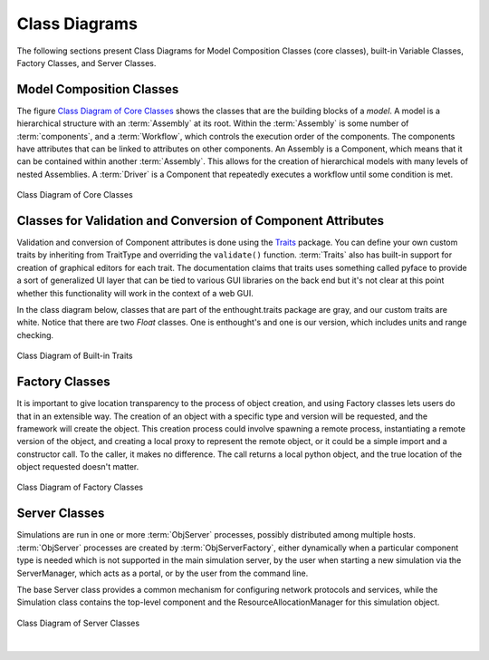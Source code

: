 .. index:: diagrams; class
.. index:: pair: Model Composition; classes
.. index:: classes; core


.. _Class-Diagrams:


Class Diagrams
--------------

The following sections present Class Diagrams for Model Composition Classes
(core classes), built-in Variable Classes, Factory Classes, and Server Classes.


Model Composition Classes
===========================

The figure `Class Diagram of Core Classes`_ shows the classes that are the
building blocks of a *model*. A model is a hierarchical structure with an
:term:`Assembly` at its root. Within the :term:`Assembly` is some number of
:term:`components`, and a :term:`Workflow`, which controls the execution order
of the components. The components have attributes that can be linked to
attributes on other components. An Assembly is a Component, which means that it
can be contained within another :term:`Assembly`. This allows for the creation
of hierarchical models with many levels of nested Assemblies. A :term:`Driver`
is a Component that repeatedly executes a workflow until some condition is
met.


.. _`Class Diagram of Core Classes`:

.. figure:: ../generated_images/ModelClasses.png
   :align: center

   Class Diagram of Core Classes


.. index:: built-in Trait classes
.. index:: classes; built-in Trait 
.. index:: Traits


Classes for Validation and Conversion of Component Attributes
=============================================================

Validation and conversion of Component attributes is done using the Traits_
package. You can define your own custom traits by inheriting from TraitType
and overriding the ``validate()`` function. :term:`Traits` also has built-in
support for creation of graphical editors for each trait. The documentation
claims that traits uses something called pyface to provide a sort of
generalized UI layer that can be tied to various GUI libraries on the back end
but it's not clear at this point whether this functionality will work in the
context of a web GUI.  

In the class diagram below, classes that are part of the enthought.traits
package are gray, and our custom traits are white. Notice that there are two
*Float* classes. One is enthought's and one is our version, which includes
units and range checking.


.. _Traits: http://code.enthought.com/projects/traits/documentation.php

.. figure:: ../generated_images/VariableClasses.png
    :align: center
    
    Class Diagram of Built-in Traits
    
       
.. index:: pair: Factory; classes   

Factory Classes
===============

It is important to give location transparency to the process of object creation,
and using Factory classes lets users do that in an extensible way. The creation
of an object with a specific type and version will be requested, and the
framework will create the object. This creation process could involve spawning a
remote process, instantiating a remote version of the object, and creating a
local proxy to represent the remote object, or it could be a simple import and a
constructor call. To the caller, it makes no difference. The call returns a
local python object, and the true location of the object requested doesn't
matter.


.. figure:: ../generated_images/CreatorClasses.png
   :align: center

   Class Diagram of Factory Classes
 
   
.. index:: pair: Server; classes   
.. index:: ServerManager
   
   
Server Classes
==============

Simulations are run in one or more :term:`ObjServer` processes, possibly distributed
among multiple hosts. :term:`ObjServer` processes are created by
:term:`ObjServerFactory`, either dynamically when a particular component type is
needed which is not supported in the main simulation server, by the user when starting
a new simulation via the ServerManager, which acts as a portal, or by the user from
the command line.

The base Server class provides a common mechanism for configuring network
protocols and services, while the Simulation class contains the top-level
component and the ResourceAllocationManager for this simulation object.


.. figure:: ../generated_images/ServerClasses.png
   :align: center

   Class Diagram of Server Classes

|


